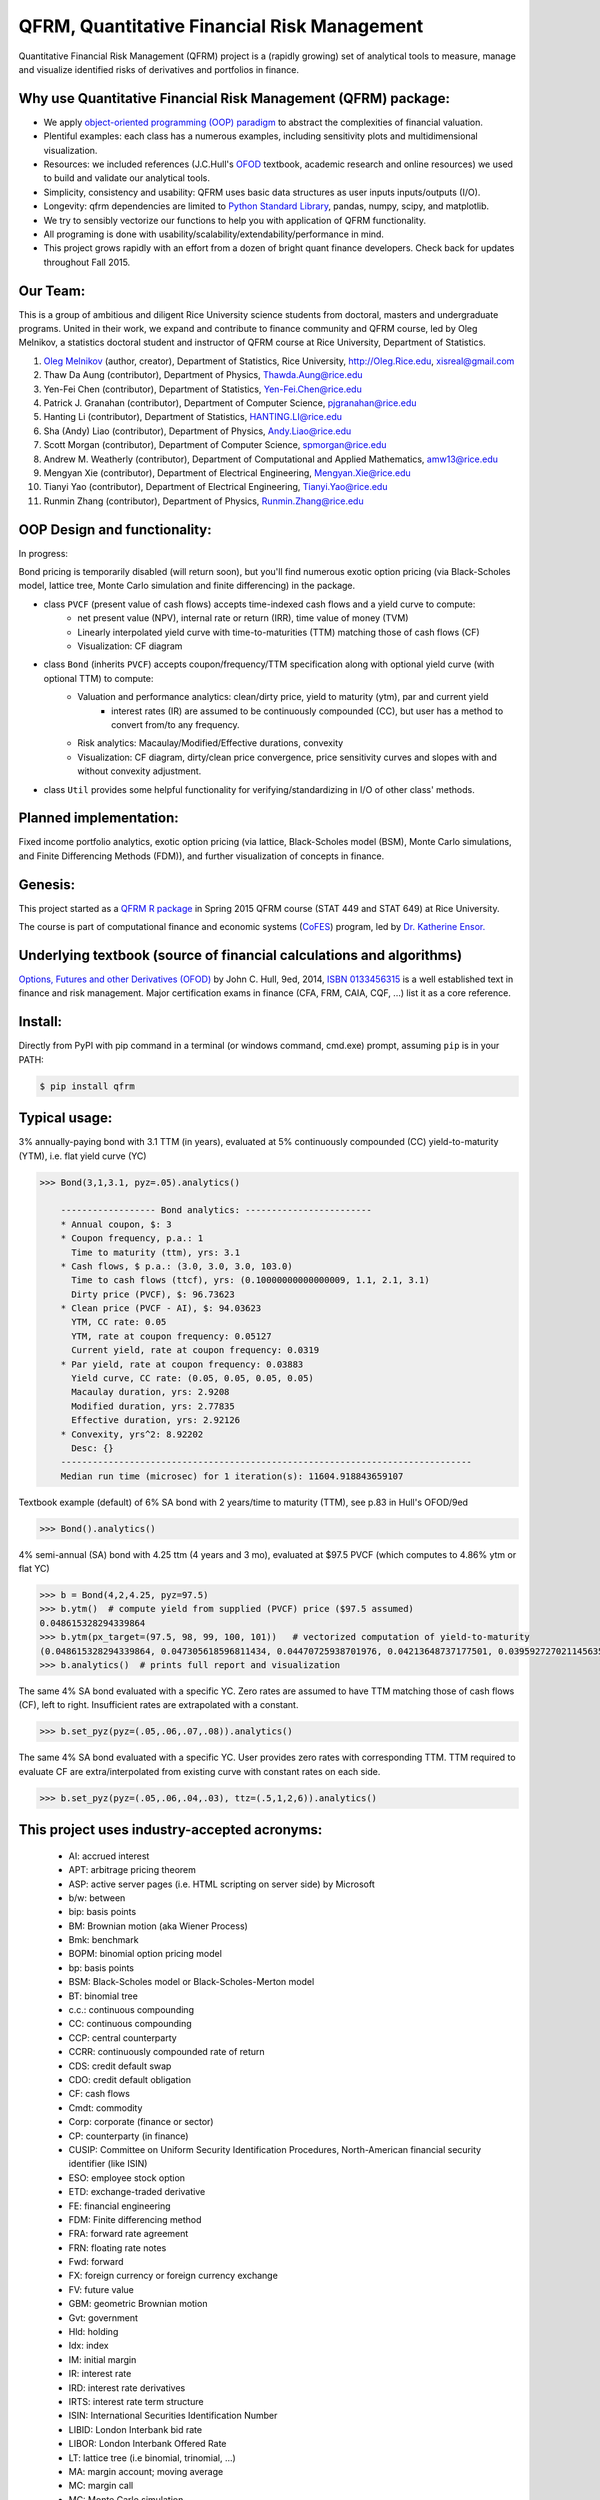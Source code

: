 =======================================================
QFRM, Quantitative Financial Risk Management
=======================================================

Quantitative Financial Risk Management (QFRM) project is a (rapidly growing) set of analytical tools
to measure, manage and visualize identified risks of derivatives and portfolios in finance.

Why use Quantitative Financial Risk Management (QFRM) package:
------------------------------------------------------------------------------------------------

* We apply `object-oriented programming (OOP) paradigm <https://en.wikipedia.org/wiki/Object-oriented_programming>`_
  to abstract the complexities of financial valuation.
* Plentiful examples: each class has a numerous examples, including sensitivity plots and multidimensional visualization.
* Resources: we included references (J.C.Hull's `OFOD <http://www-2.rotman.utoronto.ca/~hull/ofod/index.html>`_ textbook, academic research and online resources) we used to build and validate our analytical tools.
* Simplicity, consistency and usability: QFRM uses basic data structures as user inputs inputs/outputs (I/O).
* Longevity: qfrm dependencies are limited to `Python Standard Library <https://docs.python.org/3.5/library/>`_, pandas, numpy, scipy, and matplotlib.
* We try to sensibly vectorize our functions to help you with application of QFRM functionality.
* All programing is done with usability/scalability/extendability/performance in mind.
* This project grows rapidly with an effort from a dozen of bright quant finance developers. Check back for updates throughout Fall 2015.


Our Team:
----------

This is a group of ambitious and diligent Rice University science students from doctoral, masters and undergraduate programs. United in their work, we expand and contribute to finance community and QFRM course, led by Oleg Melnikov, a statistics doctoral student and instructor of QFRM course at Rice University, Department of Statistics.

1. `Oleg Melnikov <https://www.linkedin.com/in/olegmelnikov>`_ (author, creator), Department of Statistics, Rice University, http://Oleg.Rice.edu, xisreal@gmail.com

#. Thaw Da Aung (contributor),	Department of Physics, Thawda.Aung@rice.edu

#. Yen-Fei Chen (contributor),	Department of Statistics, Yen-Fei.Chen@rice.edu

#. Patrick J. Granahan	(contributor), Department of Computer Science, pjgranahan@rice.edu

#. Hanting Li (contributor), Department of Statistics, HANTING.LI@rice.edu

#. Sha (Andy) Liao (contributor), Department of Physics, Andy.Liao@rice.edu

#. Scott Morgan (contributor), Department of Computer Science, spmorgan@rice.edu

#. Andrew M. Weatherly (contributor), Department of Computational and Applied Mathematics, amw13@rice.edu

#. Mengyan Xie (contributor), Department of Electrical Engineering, Mengyan.Xie@rice.edu

#. Tianyi Yao (contributor), Department of Electrical Engineering, Tianyi.Yao@rice.edu

#. Runmin Zhang (contributor), Department of Physics, Runmin.Zhang@rice.edu



OOP Design and functionality:
------------------------------

In progress:

Bond pricing is temporarily disabled (will return soon), but you'll find numerous exotic option pricing (via Black-Scholes model, lattice tree, Monte Carlo simulation and finite differencing) in the package.

* class ``PVCF`` (present value of cash flows) accepts time-indexed cash flows and a yield curve to compute:
    * net present value (NPV), internal rate or return (IRR), time value of money (TVM)
    * Linearly interpolated yield curve with time-to-maturities (TTM) matching those of cash flows (CF)
    * Visualization: CF diagram

* class ``Bond`` (inherits ``PVCF``) accepts coupon/frequency/TTM specification along with optional yield curve (with optional TTM) to compute:
    * Valuation and performance analytics: clean/dirty price, yield to maturity (ytm), par and current yield
        * interest rates (IR) are assumed to be continuously compounded (CC), but user has a method to convert from/to any frequency.
    * Risk analytics: Macaulay/Modified/Effective durations, convexity
    * Visualization: CF diagram, dirty/clean price convergence, price sensitivity curves and slopes with and without convexity adjustment.

* class ``Util`` provides some helpful functionality for verifying/standardizing in I/O of other class' methods.

Planned implementation:
---------------------------

Fixed income portfolio analytics, exotic option pricing (via lattice, Black-Scholes model (BSM),
Monte Carlo simulations, and Finite Differencing Methods (FDM)), and further visualization of concepts in finance.


Genesis:
---------

This project started as a `QFRM R package <https://cran.r-project.org/web/packages/QFRM/index.html>`_
in Spring 2015 QFRM course (STAT 449 and STAT 649) at Rice University.

The course is part of computational finance and economic systems (`CoFES <http://www.cofes-rice.org/>`_) program,
led by `Dr. Katherine Ensor. <https://statistics.rice.edu/feed/FacultyDisplay.aspx?FID=269>`_


Underlying textbook (source of financial calculations and algorithms)
------------------------------------------------------------------------

`Options, Futures and other Derivatives (OFOD) <http://www-2.rotman.utoronto.ca/~hull/ofod/index.html>`_  by John C. Hull, 9ed, 2014, `ISBN 0133456315 <http://amzn.com/0133456315>`_ is a well established text in finance and risk management. Major certification exams in finance (CFA, FRM, CAIA, CQF, ...) list it as a core reference.


Install:
---------

Directly from PyPI with pip command in a terminal (or windows command, cmd.exe) prompt, assuming ``pip`` is in your PATH:

.. code:: bash

    $ pip install qfrm


Typical usage:
------------------

3% annually-paying bond with 3.1 TTM (in years), evaluated at 5% continuously compounded (CC) yield-to-maturity (YTM),
i.e. flat yield curve (YC)

.. code:: python

    >>> Bond(3,1,3.1, pyz=.05).analytics()

        ------------------ Bond analytics: ------------------------
        * Annual coupon, $: 3
        * Coupon frequency, p.a.: 1
          Time to maturity (ttm), yrs: 3.1
        * Cash flows, $ p.a.: (3.0, 3.0, 3.0, 103.0)
          Time to cash flows (ttcf), yrs: (0.10000000000000009, 1.1, 2.1, 3.1)
          Dirty price (PVCF), $: 96.73623
        * Clean price (PVCF - AI), $: 94.03623
          YTM, CC rate: 0.05
          YTM, rate at coupon frequency: 0.05127
          Current yield, rate at coupon frequency: 0.0319
        * Par yield, rate at coupon frequency: 0.03883
          Yield curve, CC rate: (0.05, 0.05, 0.05, 0.05)
          Macaulay duration, yrs: 2.9208
          Modified duration, yrs: 2.77835
          Effective duration, yrs: 2.92126
        * Convexity, yrs^2: 8.92202
          Desc: {}
        ------------------------------------------------------------------------------
        Median run time (microsec) for 1 iteration(s): 11604.918843659107


.. figure:: http://oleg.rice.edu/files/2015/09/Ex2-001-1o4qx9i.jpg
    :width: 200px
    :align: center
    :height: 100px
    :alt: sample output plot
    :figclass: align-center


Textbook example (default) of 6% SA bond with 2 years/time to maturity (TTM), see p.83 in Hull's OFOD/9ed

.. code:: python

    >>> Bond().analytics()

4% semi-annual (SA) bond with 4.25 ttm (4 years and 3 mo), evaluated at $97.5 PVCF (which computes to 4.86% ytm or flat YC)

.. code:: python

    >>> b = Bond(4,2,4.25, pyz=97.5)
    >>> b.ytm()  # compute yield from supplied (PVCF) price ($97.5 assumed)
    0.048615328294339864
    >>> b.ytm(px_target=(97.5, 98, 99, 100, 101))   # vectorized computation of yield-to-maturity
    (0.048615328294339864, 0.047305618596811434, 0.04470725938701976, 0.04213648737177501, 0.039592727021145635)
    >>> b.analytics()  # prints full report and visualization

The same 4% SA bond evaluated with a specific YC.
Zero rates are assumed to have TTM matching those of cash flows (CF), left to right.
Insufficient rates are extrapolated with a constant.

.. code:: python

    >>> b.set_pyz(pyz=(.05,.06,.07,.08)).analytics()

The same 4% SA bond evaluated with a specific YC. User provides zero rates with corresponding TTM.
TTM required to evaluate CF are extra/interpolated from existing curve with constant rates on each side.

.. code:: python

    >>> b.set_pyz(pyz=(.05,.06,.04,.03), ttz=(.5,1,2,6)).analytics()


This project uses industry-accepted acronyms:
--------------------------------------------------------

    * AI: accrued interest
    * APT: arbitrage pricing theorem
    * ASP: active server pages (i.e. HTML scripting on server side) by Microsoft
    * b/w: between
    * bip: basis points
    * BM: Brownian motion (aka Wiener Process)
    * Bmk: benchmark
    * BOPM: binomial option pricing model
    * bp: basis points
    * BSM: Black-Scholes model or Black-Scholes-Merton model
    * BT: binomial tree
    * c.c.: continuous compounding
    * CC: continuous compounding
    * CCP: central counterparty
    * CCRR: continuously compounded rate of return
    * CDS: credit default swap
    * CDO: credit default obligation
    * CF: cash flows
    * Cmdt: commodity
    * Corp: corporate (finance or sector)
    * CP: counterparty (in finance)
    * CUSIP: Committee on Uniform Security Identification Procedures, North-American financial security identifier (like ISIN)
    * ESO: employee stock option
    * ETD: exchange-traded derivative
    * FE: financial engineering
    * FDM: Finite differencing method
    * FRA: forward rate agreement
    * FRN: floating rate notes
    * Fwd: forward
    * FX: foreign currency or foreign currency exchange
    * FV: future value
    * GBM: geometric Brownian motion
    * Gvt: government
    * Hld: holding
    * Idx: index
    * IM: initial margin
    * IR: interest rate
    * IRD: interest rate derivatives
    * IRTS: interest rate term structure
    * ISIN: International Securities Identification Number
    * LIBID: London Interbank bid rate
    * LIBOR: London Interbank Offered Rate
    * LT: lattice tree (i.e binomial, trinomial, ...)
    * MA: margin account; moving average
    * MC: margin call
    * MC: Monte Carlo simulation
    * Mgt: management
    * Mkt: market
    * MM: maintenance margin
    * MP: Markov process
    * MTM: marking to market
    * Mtge: mortgage
    * MV: multivariate
    * OFOD: Options, Futures, and Other Derivatives
    * OFOD9e: Options, Futures, and Other Derivatives, 9th edition
    * OIS: overnight index SWAP rate
    * OOP: object oriented programming
    * p.a.: per annum
    * PD: probability of default
    * PDE: partial differential equation
    * PM: portfolio manager
    * PORTIA: portfolio accounting system by Thomson Financial
    * Pts: points
    * PV: present value
    * PVCF: present value of cash flows
    * QFRM: quantitative financial risk management
    * REPO: Repurchase agreement rate
    * RFR: risk free rate
    * RN: risk-neutral
    * RNW: risk-neutral world
    * RoI: return on investment
    * RoR: rate of return
    * r.v.: random variable
    * s.a.: semi-annual
    * SA: semi-annual
    * SAC: semi-annual compounding
    * SP: stochastic process
    * SQL: sequel query language
    * SQP: standard Wiener process
    * SURF: step up recovery floaters (floating rate notes)
    * TBA: to be announced
    * TBD: To be determined
    * TOMS: Trade Order Management Solution (or System)
    * Trx: transaction
    * TS: time series
    * TSA: time series analysis
    * TTCF: time to cash flows
    * TTM: time to maturity
    * TVM: time value of money
    * UDF: user defined function
    * URL: universe resource locator
    * VaR: value at risk
    * Var: variance
    * VB: Visual Basic (by Microsoft)
    * VBA: Visual Basic for Applications
    * Vol: volatility
    * WAC: weighted-average coupon
    * WAM: weighted-average maturity
    * WP: Wiener process (aka Brownian motion)
    * YC: yield curve
    * Yld: yield
    * ZCB: zero coupon bond